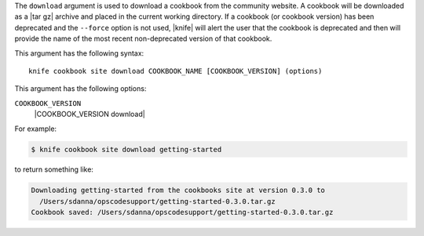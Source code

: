 .. The contents of this file are included in multiple topics.
.. This file describes a command or a sub-command for Knife.
.. This file should not be changed in a way that hinders its ability to appear in multiple documentation sets.


The ``download`` argument is used to download a cookbook from the community website. A cookbook will be downloaded as a |tar gz| archive and placed in the current working directory. If a cookbook (or cookbook version) has been deprecated and the ``--force`` option is not used, |knife| will alert the user that the cookbook is deprecated and then will provide the name of the most recent non-deprecated version of that cookbook.

This argument has the following syntax::

   knife cookbook site download COOKBOOK_NAME [COOKBOOK_VERSION] (options)

This argument has the following options:

``COOKBOOK_VERSION``
   |COOKBOOK_VERSION download|

For example:

.. code-block:: bash

   $ knife cookbook site download getting-started

to return something like:

.. code-block:: bash

   Downloading getting-started from the cookbooks site at version 0.3.0 to
     /Users/sdanna/opscodesupport/getting-started-0.3.0.tar.gz
   Cookbook saved: /Users/sdanna/opscodesupport/getting-started-0.3.0.tar.gz

